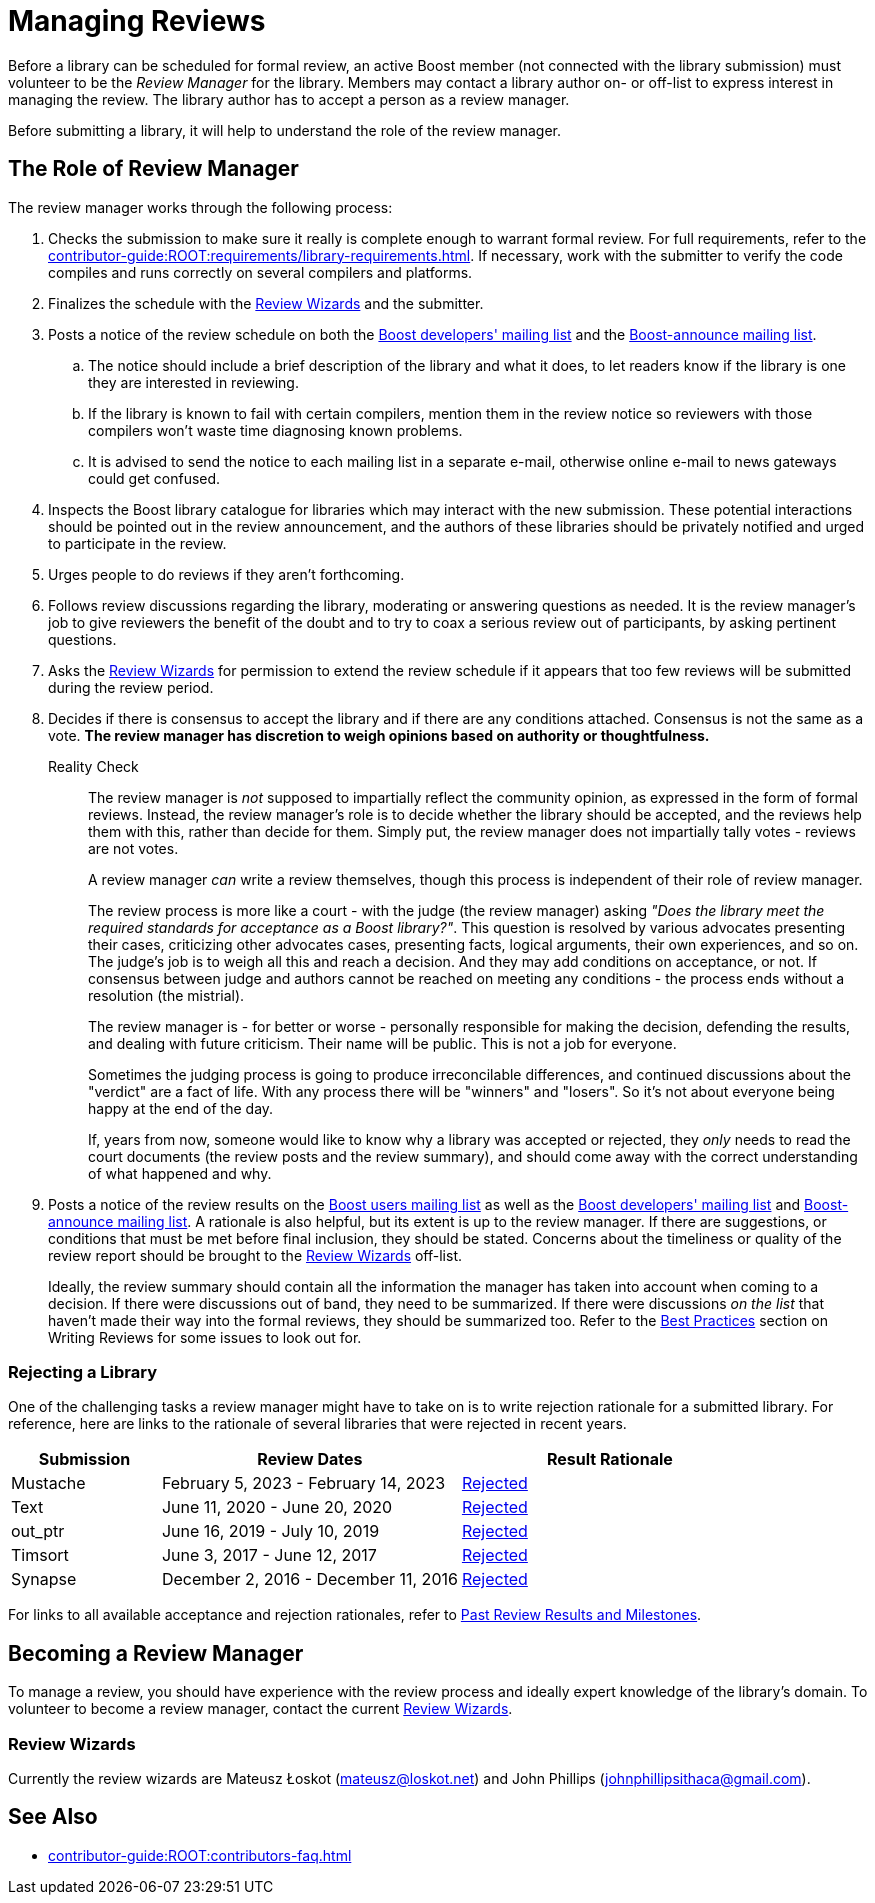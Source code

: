 ////
Copyright (c) 2024 The C++ Alliance, Inc. (https://cppalliance.org)

Distributed under the Boost Software License, Version 1.0. (See accompanying
file LICENSE_1_0.txt or copy at http://www.boost.org/LICENSE_1_0.txt)

Official repository: https://github.com/boostorg/website-v2-docs
////
= Managing Reviews
:navtitle: Managing Reviews

Before a library can be scheduled for formal review, an active Boost member (not connected with the library submission) must volunteer to be the _Review Manager_ for the library. Members may contact a library author on- or off-list to express interest in managing the review. The library author has to accept a person as a review manager.

Before submitting a library, it will help to understand the role of the review manager.

== The Role of Review Manager

The review manager works through the following process:

. Checks the submission to make sure it really is complete enough to warrant formal review. For full requirements, refer to the xref:contributor-guide:ROOT:requirements/library-requirements.adoc[]. If necessary, work with the submitter to verify the code compiles and runs correctly on several compilers and platforms.

. Finalizes the schedule with the <<Review Wizards>> and the submitter.

. Posts a notice of the review schedule on both the https://lists.boost.org/mailman/listinfo.cgi/boost[Boost developers' mailing list] and the https://lists.boost.org/mailman/listinfo.cgi/boost-announce[Boost-announce mailing list].

  .. The notice should include a brief description of the library and what it does, to let readers know if the library is one they are interested in reviewing.

  .. If the library is known to fail with certain compilers, mention them in the review notice so reviewers with those compilers won't waste time diagnosing known problems.

  .. It is advised to send the notice to each mailing list in a separate e-mail, otherwise online e-mail to news gateways could get confused.

. Inspects the Boost library catalogue for libraries which may interact with the new submission. These potential interactions should be pointed out in the review announcement, and the authors of these libraries should be privately notified and urged to participate in the review.

. Urges people to do reviews if they aren't forthcoming.

. Follows review discussions regarding the library, moderating or answering questions as needed. It is the review manager's job to give reviewers the benefit of the doubt and to try to coax a serious review out of participants, by asking pertinent questions.

. Asks the <<Review Wizards>> for permission to extend the review schedule if it appears that too few reviews will be submitted during the review period.

. Decides if there is consensus to accept the library and if there are any conditions attached. Consensus is not the same as a vote. *The review manager has discretion to weigh opinions based on authority or thoughtfulness.*
+
[[realitycheck]]
Reality Check:: The review manager is _not_ supposed to impartially reflect the community opinion, as expressed in the form of formal reviews. Instead, the review manager's role is to decide whether the library should be accepted, and the reviews help them with this, rather than decide for them. Simply put, the review manager does not impartially tally votes - reviews are not votes.
+
A review manager _can_ write a review themselves, though this process is independent of their role of review manager. 
+
The review process is more like a court - with the judge (the review manager) asking _"Does the library meet the required standards for acceptance as a Boost library?"_.  This question is resolved by various advocates presenting their cases, criticizing other advocates cases, presenting facts, logical arguments, their own experiences, and so on.  The judge's job is to weigh all this and reach a decision. And they may add conditions on acceptance, or not. If consensus between judge and authors cannot be reached on meeting any conditions - the process ends without a resolution (the mistrial). 
+
The review manager is - for better or worse - personally responsible for making the decision, defending the results, and dealing with future criticism.  Their name will be public.  This is not a job for everyone.
+
Sometimes the judging process is going to produce irreconcilable differences, and continued discussions about the "verdict" are a fact of life. With any process there will be "winners" and "losers". So it's not about everyone being happy at the end of the day.
+
If, years from now, someone would like to know why a library was accepted or rejected, they _only_ needs to read the court documents (the review posts and the review summary), and should come away with the correct understanding of what happened and why.

. Posts a notice of the review results on the https://lists.boost.org/mailman/listinfo.cgi/boost-users[Boost users mailing list] as well as the https://lists.boost.org/mailman/listinfo.cgi/boost[Boost developers' mailing list] and https://lists.boost.org/mailman/listinfo.cgi/boost-announce[Boost-announce mailing list]. A rationale is also helpful, but its extent is up to the review manager. If there are suggestions, or conditions that must be met before final inclusion, they should be stated. Concerns about the timeliness or quality of the review report should be brought to the <<Review Wizards>> off-list.
+
Ideally, the review summary should contain all the information the manager has taken into account when coming to a decision. If there were discussions out of band, they need to be summarized. If there were discussions _on the list_ that haven't made their way into the formal reviews, they should be summarized too. Refer to the xref:writing-reviews.adoc#bestpractices[Best Practices] section on Writing Reviews for some issues to look out for. 

=== Rejecting a Library

One of the challenging tasks a review manager might have to take on is to write rejection rationale for a submitted library. For reference, here are links to the rationale of several libraries that were rejected in recent years.

[cols="1,2,2",stripes=even,options="header",frame=none]
|===
| *Submission* | *Review Dates* | *Result Rationale*
| Mustache | February 5, 2023 - February 14, 2023 | https://lists.boost.org/Archives/boost/2023/02/254188.php[Rejected]

| Text | June 11, 2020 - June 20, 2020 | https://lists.boost.org/Archives/boost/2020/06/249242.php[Rejected]

| out_ptr| June 16, 2019 - July 10, 2019 | https://lists.boost.org/boost-announce/2019/07/0558.php[Rejected]

| Timsort| June 3, 2017 - June 12, 2017 | https://lists.boost.org/boost-announce/2017/06/0513.php[Rejected]

| Synapse|  December 2, 2016 - December 11, 2016 | https://lists.boost.org/boost-announce/2016/12/0484.php[Rejected]

|===

For links to all available acceptance and rejection rationales, refer to xref:review-results.adoc#pastreviewresults[Past Review Results and Milestones].

== Becoming a Review Manager

To manage a review, you should have experience with the review process and ideally expert knowledge of the library's domain. To volunteer to become a review manager, contact the current <<Review Wizards>>.

[[reviewwizards]]
=== Review Wizards

Currently the review wizards are Mateusz Łoskot (mateusz@loskot.net) and John Phillips (johnphillipsithaca@gmail.com). 

== See Also

* xref:contributor-guide:ROOT:contributors-faq.adoc[]